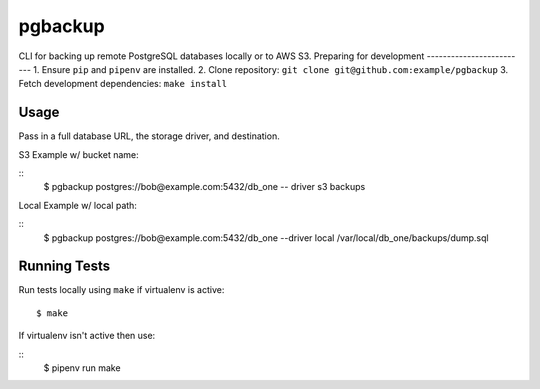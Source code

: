 pgbackup
=======
CLI for backing up remote PostgreSQL databases locally or to AWS S3.
Preparing for development
-------------------------
1. Ensure ``pip`` and ``pipenv`` are installed.
2. Clone repository: ``git clone git@github.com:example/pgbackup``
3. Fetch development dependencies: ``make install``

Usage
-----

Pass in a full database URL, the storage driver, and destination.

S3 Example w/ bucket name:

::
    $ pgbackup postgres://bob@example.com:5432/db_one -- driver s3 backups

Local Example w/ local path:

::
    $ pgbackup postgres://bob@example.com:5432/db_one --driver local /var/local/db_one/backups/dump.sql

Running Tests
-------------

Run tests locally using ``make`` if virtualenv is active:

::

    $ make

If virtualenv isn't active then use:

::
    $ pipenv run make

